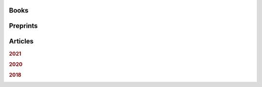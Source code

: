 .. ~ This file is generated by the script rst_from_bib.py during the compilation, any manual edit will be overriden.


Books
-----
.. container:: publi

    .. bibliography:: publications.bib
        :list: bullet
        :filter: (not cited) and (type == "book")
        :style: mystyle

Preprints
---------
.. container:: publi

    .. bibliography:: publications.bib
        :list: bullet
        :filter: (not cited) and (type == "misc")
        :style: mystyle
    
Articles
--------

.. rubric:: 2021

.. container:: publi

    .. bibliography:: publications.bib
        :list: bullet
        :filter: (not cited) and (type == "article") and (year == "2021")
        :style: mystyle


.. rubric:: 2020

.. container:: publi

    .. bibliography:: publications.bib
        :list: bullet
        :filter: (not cited) and (type == "article") and (year == "2020")
        :style: mystyle


.. rubric:: 2018

.. container:: publi

    .. bibliography:: publications.bib
        :list: bullet
        :filter: (not cited) and (type == "article") and (year == "2018")
        :style: mystyle
